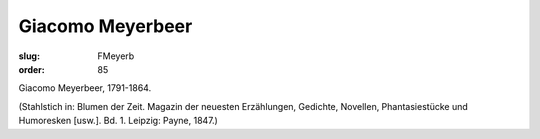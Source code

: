 Giacomo Meyerbeer
=================

:slug: FMeyerb
:order: 85

Giacomo Meyerbeer, 1791-1864.

.. class:: source

  (Stahlstich in: Blumen der Zeit. Magazin der neuesten Erzählungen, Gedichte, Novellen, Phantasiestücke und Humoresken [usw.]. Bd. 1. Leipzig: Payne, 1847.)

